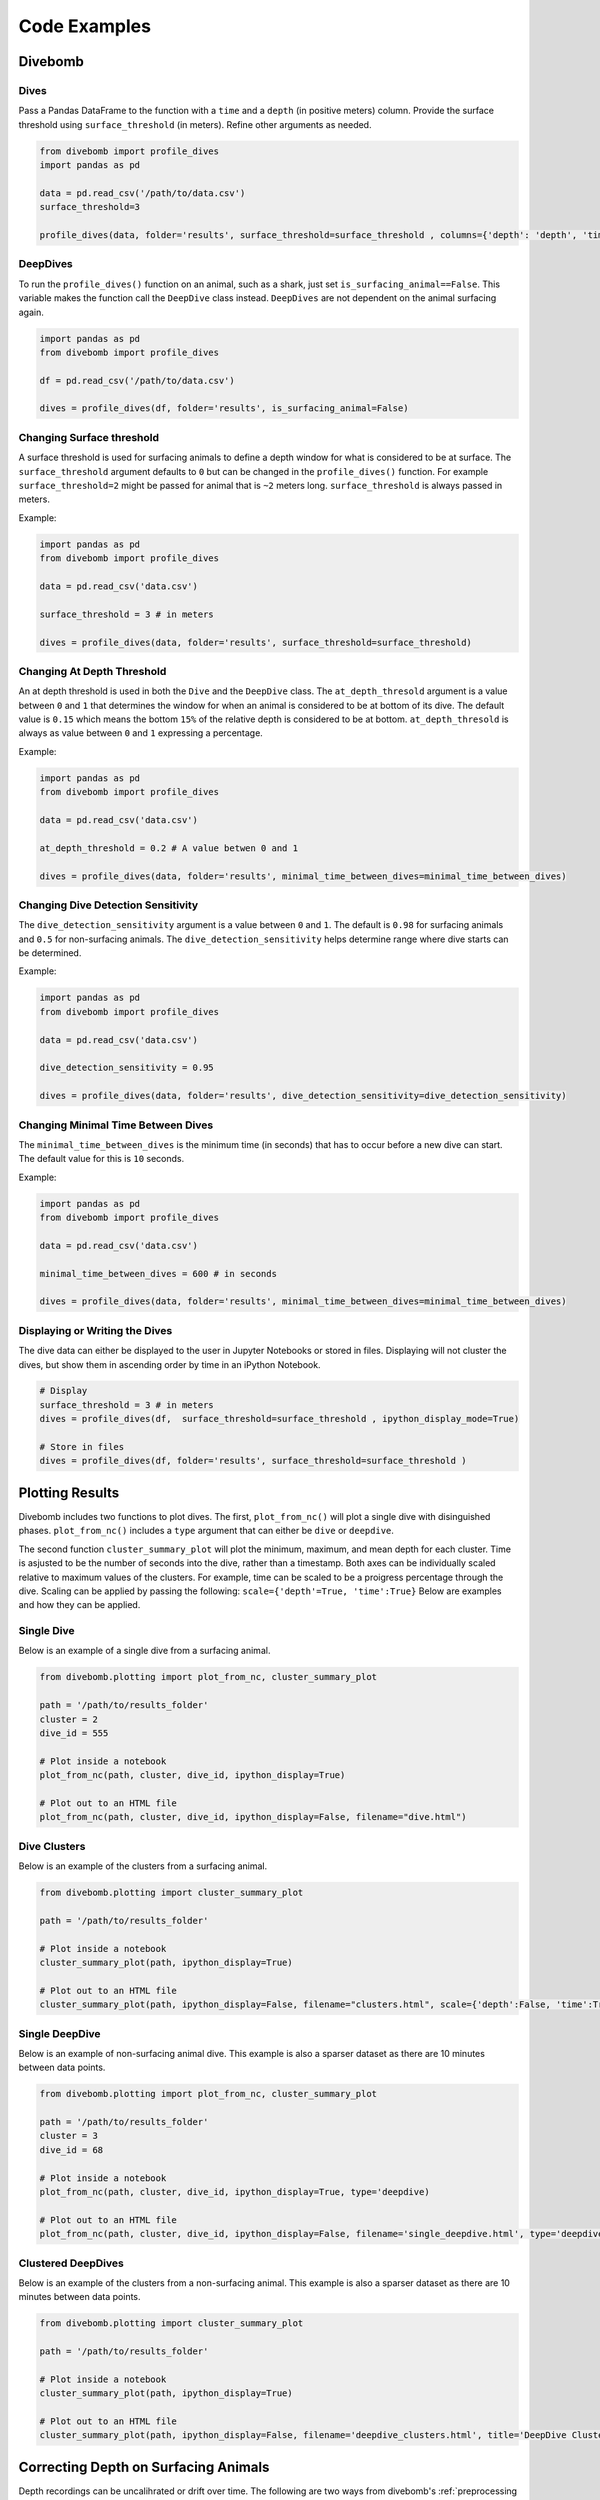 .. _examples_page:

=============
Code Examples
=============

Divebomb
--------

Dives
*****

Pass a Pandas DataFrame to the function with a ``time`` and a ``depth``
(in positive meters) column. Provide the surface threshold using
``surface_threshold`` (in meters). Refine other arguments as needed.

.. code:: python

  from divebomb import profile_dives
  import pandas as pd

  data = pd.read_csv('/path/to/data.csv')
  surface_threshold=3

  profile_dives(data, folder='results', surface_threshold=surface_threshold , columns={'depth': 'depth', 'time': 'time'}, ipython_display_mode=False)


DeepDives
*********

To run the ``profile_dives()`` function on an animal, such as a shark, just set
``is_surfacing_animal==False``. This variable makes the function call the
``DeepDive`` class instead. ``DeepDives`` are not dependent on the animal
surfacing again.

.. code:: python

  import pandas as pd
  from divebomb import profile_dives

  df = pd.read_csv('/path/to/data.csv')

  dives = profile_dives(df, folder='results', is_surfacing_animal=False)

Changing Surface threshold
**************************

A surface threshold is used for surfacing animals to define a depth window for
what is considered to be at surface. The ``surface_threshold`` argument
defaults to ``0`` but can be changed in the ``profile_dives()`` function.
For example ``surface_threshold=2`` might be passed for animal that is ``~2``
meters long. ``surface_threshold`` is always passed in meters.


Example:

.. code:: python

  import pandas as pd
  from divebomb import profile_dives

  data = pd.read_csv('data.csv')

  surface_threshold = 3 # in meters

  dives = profile_dives(data, folder='results', surface_threshold=surface_threshold)

Changing At Depth Threshold
***************************

An at depth threshold is used in both the ``Dive`` and the ``DeepDive`` class.
The ``at_depth_thresold`` argument is a value between ``0`` and ``1`` that
determines the window for when an animal is considered to be at bottom of its
dive. The default value is ``0.15`` which means the bottom ``15%`` of the
relative depth is considered to be at bottom. ``at_depth_thresold`` is always
as value between ``0`` and ``1`` expressing a percentage.


Example:

.. code:: python

  import pandas as pd
  from divebomb import profile_dives

  data = pd.read_csv('data.csv')

  at_depth_threshold = 0.2 # A value betwen 0 and 1

  dives = profile_dives(data, folder='results', minimal_time_between_dives=minimal_time_between_dives)

Changing Dive Detection Sensitivity
***********************************

The ``dive_detection_sensitivity`` argument is a value between ``0`` and ``1``.
The default is ``0.98`` for surfacing animals and ``0.5`` for non-surfacing
animals. The ``dive_detection_sensitivity`` helps determine range where dive
starts can be determined.


Example:

.. code:: python

  import pandas as pd
  from divebomb import profile_dives

  data = pd.read_csv('data.csv')

  dive_detection_sensitivity = 0.95

  dives = profile_dives(data, folder='results', dive_detection_sensitivity=dive_detection_sensitivity)

Changing Minimal Time Between Dives
***********************************

The ``minimal_time_between_dives`` is the minimum time (in seconds) that has
to occur before a new dive can start. The default value for this is ``10``
seconds.


Example:

.. code:: python

  import pandas as pd
  from divebomb import profile_dives

  data = pd.read_csv('data.csv')

  minimal_time_between_dives = 600 # in seconds

  dives = profile_dives(data, folder='results', minimal_time_between_dives=minimal_time_between_dives)

Displaying or Writing the Dives
*******************************

The dive data can either be displayed to the user in Jupyter Notebooks or stored in files. Displaying will not
cluster the dives, but show them in ascending order by time in an iPython Notebook.

.. code:: python

  # Display
  surface_threshold = 3 # in meters
  dives = profile_dives(df,  surface_threshold=surface_threshold , ipython_display_mode=True)

  # Store in files
  dives = profile_dives(df, folder='results', surface_threshold=surface_threshold )

Plotting Results
----------------

Divebomb includes two functions to plot dives. The first, ``plot_from_nc()``
will plot a single dive with disinguished phases. ``plot_from_nc()`` includes a
``type`` argument that can either be ``dive`` or ``deepdive``.

The second function ``cluster_summary_plot`` will plot the minimum, maximum,
and mean depth for each cluster. Time is asjusted to be the number of seconds
into the dive, rather than a timestamp. Both axes can be individually scaled
relative to maximum values of the clusters. For example, time can be scaled to
be a proigress percentage through the dive. Scaling can be applied by passing
the following: ``scale={'depth'=True, 'time':True}`` Below are examples and how
they can be applied.

Single Dive
***********

Below is an example of a single dive from a surfacing animal.

.. code:: python

  from divebomb.plotting import plot_from_nc, cluster_summary_plot

  path = '/path/to/results_folder'
  cluster = 2
  dive_id = 555

  # Plot inside a notebook
  plot_from_nc(path, cluster, dive_id, ipython_display=True)

  # Plot out to an HTML file
  plot_from_nc(path, cluster, dive_id, ipython_display=False, filename="dive.html")

.. raw:: html

  <iframe src="_static/single_dive.html" height="400px" width="100%"></iframe><hr/>




Dive Clusters
*************

Below is an example of the clusters from a surfacing animal.

.. code:: python

  from divebomb.plotting import cluster_summary_plot

  path = '/path/to/results_folder'

  # Plot inside a notebook
  cluster_summary_plot(path, ipython_display=True)

  # Plot out to an HTML file
  cluster_summary_plot(path, ipython_display=False, filename="clusters.html", scale={'depth':False, 'time':True})

.. raw:: html

  <iframe src="_static/surface_clusters.html" height="400px" width="100%"></iframe><hr/>




Single DeepDive
***************

Below is an example of non-surfacing animal dive. This example is also a
sparser dataset as there are 10 minutes between data points.

.. code:: python

  from divebomb.plotting import plot_from_nc, cluster_summary_plot

  path = '/path/to/results_folder'
  cluster = 3
  dive_id = 68

  # Plot inside a notebook
  plot_from_nc(path, cluster, dive_id, ipython_display=True, type='deepdive)

  # Plot out to an HTML file
  plot_from_nc(path, cluster, dive_id, ipython_display=False, filename='single_deepdive.html', type='deepdive')

.. raw:: html

  <iframe src="_static/single_deepdive.html" height="400px" width="100%"></iframe><hr/>




Clustered DeepDives
*******************

Below is an example of the clusters from a non-surfacing animal. This example
is also a sparser dataset as there are 10 minutes between data points.

.. code:: python

  from divebomb.plotting import cluster_summary_plot

  path = '/path/to/results_folder'

  # Plot inside a notebook
  cluster_summary_plot(path, ipython_display=True)

  # Plot out to an HTML file
  cluster_summary_plot(path, ipython_display=False, filename='deepdive_clusters.html', title='DeepDive Clusters')

.. raw:: html

  <iframe src="_static/deepdive_clusters.html" height="400px" width="100%"></iframe>


Correcting Depth on  Surfacing Animals
--------------------------------------

Depth recordings can be uncalihrated or drift over time. The following are two ways from divebomb's
:ref:`preprocessing module <preprocessing_functions_page>` to correct for the offset on a **surfacing animal**.
The data passes to the function must have ``time`` and a ``depth`` (in positive meters) columns.
The first uses a local max:

.. code:: python

  from divebomb import profile_dives
  import pandas as pd
  window = 3600 #seconds

  data = pd.read_csv('/path/to/data.csv')
  corrected_depth_data = correct_depth_offset(data, window=window, aux_file='results/aux_file.nc')

The second wethod uses a rolling average of all surface and near surface values in the time window:

.. code:: python

  from divebomb import profile_dives
  import pandas as pd
  window = 3600 # seconds
  surface_threshold = 4 # meters

  data = pd.read_csv('/path/to/data.csv')
  corrected_depth_data = correct_depth_offset(data, window=window, method='mean', surface_threshold=surface_threshold, aux_file='results/aux_file.nc')
